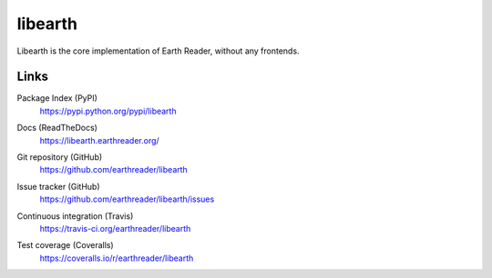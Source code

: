 libearth
========

.. image:: https://raw.github.com/earthreader/libearth/master/artwork/libearth.png
   :width: 264
   :height: 336

Libearth is the core implementation of Earth Reader, without any frontends.


Links
-----

Package Index (PyPI)
   https://pypi.python.org/pypi/libearth

Docs (ReadTheDocs)
   https://libearth.earthreader.org/

Git repository (GitHub)
   https://github.com/earthreader/libearth

Issue tracker (GitHub)
   https://github.com/earthreader/libearth/issues

Continuous integration (Travis)
   https://travis-ci.org/earthreader/libearth

   .. image:: https://travis-ci.org/earthreader/libearth.png?branch=master
      :alt: Build Status
      :target: https://travis-ci.org/earthreader/libearth

Test coverage (Coveralls)
   https://coveralls.io/r/earthreader/libearth

   .. image:: https://coveralls.io/repos/earthreader/libearth/badge.png?branch=master
      :alt: Coverage Status
      :target: https://coveralls.io/r/earthreader/libearth?branch=master
